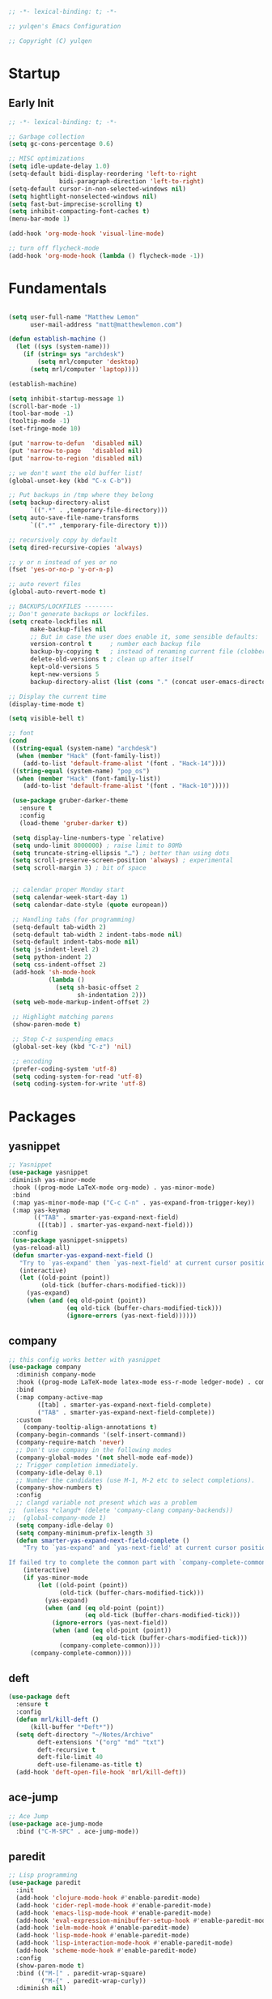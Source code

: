 #+BEGIN_SRC emacs-lisp
  ;; -*- lexical-binding: t; -*-

  ;; yulqen's Emacs Configuration

  ;; Copyright (C) yulqen
#+END_SRC
* Startup
** Early Init
#+BEGIN_SRC emacs-lisp
  ;; -*- lexical-binding: t; -*-

  ;; Garbage collection
  (setq gc-cons-percentage 0.6)

  ;; MISC optimizations
  (setq idle-update-delay 1.0)
  (setq-default bidi-display-reordering 'left-to-right
                bidi-paragraph-direction 'left-to-right)
  (setq-default cursor-in-non-selected-windows nil)
  (setq hightlight-nonselected-windows nil)
  (setq fast-but-imprecise-scrolling t)
  (setq inhibit-compacting-font-caches t)
  (menu-bar-mode 1)
#+END_SRC
#+begin_src emacs-lisp
  (add-hook 'org-mode-hook 'visual-line-mode)
#+end_src
#+begin_src emacs-lisp
  ;; turn off flycheck-mode
  (add-hook 'org-mode-hook (lambda () flycheck-mode -1))
#+end_src

* Fundamentals
#+BEGIN_SRC emacs-lisp

      (setq user-full-name "Matthew Lemon"
            user-mail-address "matt@matthewlemon.com")

      (defun establish-machine ()
        (let ((sys (system-name)))
          (if (string= sys "archdesk")
              (setq mrl/computer 'desktop)
            (setq mrl/computer 'laptop))))

      (establish-machine)

      (setq inhibit-startup-message 1)
      (scroll-bar-mode -1)
      (tool-bar-mode -1)
      (tooltip-mode -1)
      (set-fringe-mode 10)

      (put 'narrow-to-defun  'disabled nil)
      (put 'narrow-to-page   'disabled nil)
      (put 'narrow-to-region 'disabled nil)

      ;; we don't want the old buffer list!
      (global-unset-key (kbd "C-x C-b")) 

      ;; Put backups in /tmp where they belong
      (setq backup-directory-alist
            `((".*" . ,temporary-file-directory)))
      (setq auto-save-file-name-transforms
            `((".*" ,temporary-file-directory t)))

      ;; recursively copy by default
      (setq dired-recursive-copies 'always)

      ;; y or n instead of yes or no
      (fset 'yes-or-no-p 'y-or-n-p)

      ;; auto revert files
      (global-auto-revert-mode t)

      ;; BACKUPS/LOCKFILES --------
      ;; Don't generate backups or lockfiles.
      (setq create-lockfiles nil
            make-backup-files nil
            ;; But in case the user does enable it, some sensible defaults:
            version-control t     ; number each backup file
            backup-by-copying t   ; instead of renaming current file (clobbers links)
            delete-old-versions t ; clean up after itself
            kept-old-versions 5
            kept-new-versions 5
            backup-directory-alist (list (cons "." (concat user-emacs-directory "backup/"))))

      ;; Display the current time
      (display-time-mode t)

      (setq visible-bell t)

      ;; font
      (cond
       ((string-equal (system-name) "archdesk")
        (when (member "Hack" (font-family-list))
          (add-to-list 'default-frame-alist '(font . "Hack-14"))))
       ((string-equal (system-name) "pop_os")
        (when (member "Hack" (font-family-list))
          (add-to-list 'default-frame-alist '(font . "Hack-10")))))

       (use-package gruber-darker-theme
         :ensure t
         :config
         (load-theme 'gruber-darker t))

       (setq display-line-numbers-type `relative)
       (setq undo-limit 8000000) ; raise limit to 80Mb
       (setq truncate-string-ellipsis "…") ; better than using dots
       (setq scroll-preserve-screen-position 'always) ; experimental
       (setq scroll-margin 3) ; bit of space


       ;; calendar proper Monday start
       (setq calendar-week-start-day 1)
       (setq calendar-date-style (quote european))

       ;; Handling tabs (for programming)
       (setq-default tab-width 2)
       (setq-default tab-width 2 indent-tabs-mode nil)
       (setq-default indent-tabs-mode nil)
       (setq js-indent-level 2)
       (setq python-indent 2)
       (setq css-indent-offset 2)
       (add-hook 'sh-mode-hook
                 (lambda ()
                   (setq sh-basic-offset 2
                         sh-indentation 2)))
       (setq web-mode-markup-indent-offset 2)

       ;; Highlight matching parens
       (show-paren-mode t)

       ;; Stop C-z suspending emacs
       (global-set-key (kbd "C-z") 'nil)

       ;; encoding
       (prefer-coding-system 'utf-8)
       (setq coding-system-for-read 'utf-8)
       (setq coding-system-for-write 'utf-8)
#+END_SRC
* Packages
** yasnippet
#+BEGIN_SRC emacs-lisp
;; Yasnippet
(use-package yasnippet
:diminish yas-minor-mode
 :hook ((prog-mode LaTeX-mode org-mode) . yas-minor-mode)
 :bind
 (:map yas-minor-mode-map ("C-c C-n" . yas-expand-from-trigger-key))
 (:map yas-keymap
       (("TAB" . smarter-yas-expand-next-field)
        ([(tab)] . smarter-yas-expand-next-field)))
 :config
 (use-package yasnippet-snippets)
 (yas-reload-all)
 (defun smarter-yas-expand-next-field ()
   "Try to `yas-expand' then `yas-next-field' at current cursor position."
   (interactive)
   (let ((old-point (point))
         (old-tick (buffer-chars-modified-tick)))
     (yas-expand)
     (when (and (eq old-point (point))
                (eq old-tick (buffer-chars-modified-tick)))
                (ignore-errors (yas-next-field))))))
#+END_SRC
** company

#+BEGIN_SRC emacs-lisp
;; this config works better with yasnippet
(use-package company
  :diminish company-mode
  :hook ((prog-mode LaTeX-mode latex-mode ess-r-mode ledger-mode) . company-mode)
  :bind
  (:map company-active-map
        ([tab] . smarter-yas-expand-next-field-complete)
        ("TAB" . smarter-yas-expand-next-field-complete))
  :custom
    (company-tooltip-align-annotations t)
  (company-begin-commands '(self-insert-command))
  (company-require-match 'never)
  ;; Don't use company in the following modes
  (company-global-modes '(not shell-mode eaf-mode))
  ;; Trigger completion immediately.
  (company-idle-delay 0.1)
  ;; Number the candidates (use M-1, M-2 etc to select completions).
  (company-show-numbers t)
  :config
  ;; clangd variable not present which was a problem
;;  (unless *clangd* (delete 'company-clang company-backends))
;;  (global-company-mode 1)
  (setq company-idle-delay 0)
  (setq company-minimum-prefix-length 3)
  (defun smarter-yas-expand-next-field-complete ()
    "Try to `yas-expand' and `yas-next-field' at current cursor position.

If failed try to complete the common part with `company-complete-common'"
    (interactive)
    (if yas-minor-mode
        (let ((old-point (point))
              (old-tick (buffer-chars-modified-tick)))
          (yas-expand)
          (when (and (eq old-point (point))
                     (eq old-tick (buffer-chars-modified-tick)))
            (ignore-errors (yas-next-field))
            (when (and (eq old-point (point))
                       (eq old-tick (buffer-chars-modified-tick)))
              (company-complete-common))))
      (company-complete-common))))
#+END_SRC
** deft
#+begin_src emacs-lisp
  (use-package deft
    :ensure t
    :config
    (defun mrl/kill-deft ()
        (kill-buffer "*Deft*"))
    (setq deft-directory "~/Notes/Archive"
          deft-extensions '("org" "md" "txt")
          deft-recursive t
          deft-file-limit 40
          deft-use-filename-as-title t)
    (add-hook 'deft-open-file-hook 'mrl/kill-deft))
#+end_src
** ace-jump
#+BEGIN_SRC emacs-lisp
    ;; Ace Jump
    (use-package ace-jump-mode
      :bind ("C-M-SPC" . ace-jump-mode))
#+END_SRC
** paredit
#+BEGIN_SRC emacs-lisp
    ;; Lisp programming
    (use-package paredit
      :init
      (add-hook 'clojure-mode-hook #'enable-paredit-mode)
      (add-hook 'cider-repl-mode-hook #'enable-paredit-mode)
      (add-hook 'emacs-lisp-mode-hook #'enable-paredit-mode)
      (add-hook 'eval-expression-minibuffer-setup-hook #'enable-paredit-mode)
      (add-hook 'ielm-mode-hook #'enable-paredit-mode)
      (add-hook 'lisp-mode-hook #'enable-paredit-mode)
      (add-hook 'lisp-interaction-mode-hook #'enable-paredit-mode)
      (add-hook 'scheme-mode-hook #'enable-paredit-mode)
      :config
      (show-paren-mode t)
      :bind (("M-[" . paredit-wrap-square)
             ("M-{" . paredit-wrap-curly))
      :diminish nil)
#+END_SRC
** rainbow-delimiters
#+BEGIN_SRC emacs-lisp
    (use-package rainbow-delimiters
      :config
      (add-hook 'prog-mode-hook 'rainbow-delimiters-mode))
#+END_SRC
** evil
#+BEGIN_SRC emacs-lisp
    ;; EVIL
     (use-package evil
      :init
      :config
      (setq evil-respect-visual-line-mode t)
      (setq evil-default-state 'emacs)
      (evil-mode 0))
#+END_SRC
** which-key
#+BEGIN_SRC emacs-lisp
    ;; which-key
    (use-package which-key
      :config
      (which-key-mode))
#+END_SRC
** elfeed
#+BEGIN_SRC emacs-lisp
(use-package elfeed
  :config
  (setq elfeed-feeds
        '(("http://feeds.bbci.co.uk/news/rss.xml?edition=uk" news)
          ("http://feeds.bbci.co.uk/news/technology/rss.xml" tech news)
          ("https://planet.emacslife.com/atom.xml" emacs)
          ("https://irreal.org/blog/?feed=rss2" emacs)
          ("https://karl-voit.at/feeds/lazyblorg-all.atom_1.0.links-only.xml" emacs)
          ("https://dominiccummings.com/rss.xml" blog tech)
          ("https://usesthis.com/feed.atom" tech blog)
          ("https://plaintextproject.online/feed.xml" plaintext productivity)
          ("https://feeds.feedburner.com/StudyHacks" productivity)
          ("http://newsrss.bbc.co.uk/rss/sportonline_uk_edition/rugby_union/rss.xml" rugby)
          ("http://feeds.bbci.co.uk/news/video_and_audio/politics/rss.xml" news)
          ("https://feeds.feedburner.com/arstechnica/open-source" opensource)
          ("https://www.computerweekly.com/rss/IT-security.xml" cyber)
          ("http://tonsky.me/blog/atom.xml" blog)
          ("https://akkshaya.blog/feed" blob)
          ("https://miguelmota.com/index.xml" blog)
          ("https://www.computerweekly.com/rss/IT-security.xml" security)
          ("https://www.fsf.org/static/fsforg/rss/news.xml" opensource)
          ("https://www.reddit.com/r/emacs.rss" emacs)
          ("https://www.reddit.com/r/rugbyunion/.rss" rugby)
          ("http://pragmaticemacs.com/feed/" emacs)
          ("https://200ok.ch/atom.xml" emacs)
          ("http://www.linuxinsider.com/perl/syndication/rssfull.pl" linux)
          ("http://planet.debian.org/rss20.xml" debian linux)
          ("http://feeds2.feedburner.com/Command-line-fu" linux)
          ("https://opensource.org/news.xml" opensource)
          ("https://www.wired.com/feed/rss" news tech)
          ("https://sivers.org/en.atom" blog))))
#+END_SRC
#+BEGIN_SRC emacs-lisp
;; get scoring in elfeed
(use-package elfeed-score
  :ensure t
  :config
  (progn
    (elfeed-score-enable)
    (define-key elfeed-search-mode-map "=" elfeed-score-map)))
#+END_SRC
** magit
#+BEGIN_SRC emacs-lisp
;; Basic magit
(use-package magit
  :bind ("C-x g" . magit-status))
#+END_SRC
** clojure
#+begin_src emacs-lisp
  (use-package cider
    :ensure t)
#+end_src
** ido
#+BEGIN_SRC emacs-lisp
;; Interactively Do Things (ido)
(use-package ido
  :config
  (ido-mode t)
  (ido-everywhere t)
  (setq ido-enable-flex-matching t)
  (setq ido-everywhere t)
  (setq ido-file-extensions-order '(".org" ".txt" ".py" ".emacs" ".md" ".xml" ".el" ".ini"))
  (setq ido-enable-flex-matching t))
#+END_SRC
** helm (disbaled)
#+BEGIN_SRC emacs-lisp
;; ;; helm
;; (require 'helm-config)
;; (global-set-key (kbd "M-x") #'helm-M-x)
;; (global-set-key (kbd "C-x r b") #'helm-filtered-bookmarks)
;; (global-set-key (kbd "C-x C-f") #'helm-find-files)
;; ;; The default "C-x c" is quite close to "C-x C-c", which quits Emacs.
;; ;; Changed to "C-c h". Note: We must set "C-c h" globally, because we
;; ;; cannot change `helm-command-prefix-key' once `helm-config' is loaded.
;; (global-set-key (kbd "C-c h") 'helm-command-prefix)
;; (global-unset-key (kbd "C-x c"))
;; (helm-mode 1)
#+END_SRC
** ledger
#+BEGIN_SRC emacs-lisp
  ;; ledger mode
  (use-package ledger-mode
    :ensure t
    :mode ("\\.ledger\\'")
    :config
    ;;  (setq ledger-default-date-format "%d/%m/%Y")
    (setq ledger-reports
          '(("hsbc_current_account" "ledger [[ledger-mode-flags]] --date-format \"%d/%m/%Y\" -f /home/lemon/Documents/Budget/ledger/2021/budget2021.ledger reg Assets\\:HSBC\\:Current")
            ("bal" "%(binary) -f %(ledger-file) bal")
            ("reg" "%(binary) -f %(ledger-file) reg")
            ("payee" "%(binary) -f %(ledger-file) reg @%(payee)")
            ("account" "%(binary) -f %(ledger-file) reg %(account)")))
    (add-hook 'ledger-mode-hook
              (lambda ()
                (setq-local tab-always-indent 'complete)
                (setq-local completion-cycle-threshold t)
                (setq-local ledger-complete-in-steps t)))
    :custom (ledger-clear-whole-transactions t))
#+END_SRC
** ivy (disabled)
#+BEGIN_SRC emacs-lisp
;; (use-package ivy
;;   :bind (("C-s" . swiper)
;; 	 :map ivy-minibuffer-map
;; 	 ("TAB" . ivy-alt-done)
;; 	 ("C-l" . ivy-alt-done)
;; 	 ("C-j" . ivy-next-line)
;; 	 ("C-k" . ivy-previous-line)
;; 	 :map ivy-switch-buffer-map
;; 	 ("C-k" . ivy-previous-line)
;; 	 ("C-l" . ivy-done)
;; 	 ("C-d" . ivy-switch-buffer-kill)
;; 	 :map ivy-reverse-i-search-map
;; 	 ("C-k" . ivy-previous-line)
;; 	 ("C-d" . ivy-reverse-i-search-kill))
;;   :config
;;   (ivy-mode 1))
#+END_SRC
** ivy (active)
#+BEGIN_SRC emacs-lisp
(use-package ivy
:diminish
:init
(use-package amx :defer t)
(use-package counsel :diminish :config (counsel-mode 1))
(use-package swiper :defer t)
(ivy-mode 1)
:bind
(("C-s" . swiper-isearch)
("C-x C-f" . counsel-find-file)
("C-x C-m" . counsel-M-x)
("C-h f" . counsel-describe-function)
("C-h v" . counsel-describe-variable)
("C-z s" . counsel-rg)
("C-x C-r" . counsel-recentf)
("C-z b" . counsel-buffer-or-recentf)
("C-z C-b" . counsel-ibuffer)
(:map ivy-minibuffer-map
      ("C-r" . ivy-previous-line-or-history)
      ("M-RET" . ivy-immediate-done))
(:map counsel-find-file-map
      ("C-~" . counsel-goto-local-home)))
:custom
(ivy-use-virtual-buffers t)
(ivy-height 10)
(ivy-on-del-error-function nil)
(ivy-magic-slash-non-match-action 'ivy-magic-slash-non-match-create)
(ivy-count-format "【%d/%d】")
(ivy-wrap t)
:config
(setq projectile-completion-system 'ivy)
(defun counsel-goto-local-home ()
   "Go to the $HOME of the local machine."
   (interactive)
   (ivy--cd "~/")))
#+END_SRC
** beacon
#+BEGIN_SRC emacs-lisp
;; beacon mode
(use-package beacon
  :config
  (setq beacon-color "OrangeRed")
  (beacon-mode 1))
#+END_SRC
** flycheck
#+BEGIN_SRC emacs-lisp
;; flycheck syntax highlighting
(use-package flycheck
  :ensure t
  :init (global-flycheck-mode))

;; turn off flycheck-mode for org
(setq flycheck-global-modes '(not org-mode))
#+END_SRC
** pdf-tools
#+BEGIN_SRC emacs-lisp
;; install pdf-tools
(use-package pdf-tools)
(pdf-tools-install)
#+END_SRC
** dired
#+BEGIN_SRC emacs-lisp
;; dired
(use-package dired
  :ensure nil
  :bind
  (("C-x C-j" . dired-jump)
   ("C-x j" . dired-jump-other-window))
  :custom
  ;; Always delete and copy recursively
  (dired-recursive-deletes 'always)
  (dired-recursive-copies 'always)
  ;; Auto refresh Dired, but be quiet about it
  (global-auto-revert-non-file-buffers t)
  (auto-revert-verbose nil)
  ;; Quickly copy/move file in Dired
  (dired-dwim-target t)
  ;; Move files to trash when deleting
  (delete-by-moving-to-trash t)
  :config
  ;; Reuse same dired buffer, to prevent numerous buffers while navigating in dired
  (put 'dired-find-alternate-file 'disabled nil)
  :hook
  (dired-mode . (lambda ()
                  (local-set-key (kbd "<mouse-2>") #'dired-find-alternate-file)
                  (local-set-key (kbd "RET") #'dired-find-alternate-file)
                  (local-set-key (kbd "^")
                                 (lambda () (interactive) (find-alternate-file ".."))))))

;; dired config
;; human readable
(setq-default dired-listing-switches "-alh")
;; Ability to use a to visit a new directory or file in dired instead of using RET. RET works just fine,
;; but it will create a new buffer for every interaction whereas a reuses the current buffer.
(put 'dired-find-alternate-file 'disabled nil)
(setq dired-recursive-copies 'always)
#+END_SRC
** auto-package-update
#+BEGIN_SRC emacs-lisp
;; auto-package-update
(use-package auto-package-update
  :if (not (daemonp))
  :custom
  (auto-package-update-interval 7) ;; in days
  (auto-package-update-prompt-before-update t)
  (auto-package-update-delete-old-versions t)
  (auto-package-update-hide-results t)
  :config
  (auto-package-update-maybe))
#+END_SRC
** diminish
#+BEGIN_SRC emacs-lisp
;; remove certain minor modes from the mode line
(use-package diminish)
#+END_SRC
** winner
#+BEGIN_SRC emacs-lisp
;; Windmove - use Shift and arrow keys to move in windows
;; this fucks around with org mode - we want to shift timestamps and stuff
;;(when (fboundp 'windmove-default-keybindings)
;; (windmove-default-keybindings))

;; Winner mode - undo and redo changes in window config
;; with C-c left and C-c right
(use-package winner
  :ensure nil
  :custom
  (winner-boring-buffers
   '("*Completions*"
     "*Compile-Log*"
     "*inferior-lisp*"
     "*Fuzzy Completions*"
     "*Apropos*"
     "*Help*"
     "*cvs*"
     "*Buffer List*"
     "*Ibuffer*"
     "*esh command on file*"))
  :config
  (winner-mode 1))
#+END_SRC
** python (elpy)
#+BEGIN_SRC emacs-lisp
;; elpy for python
(use-package elpy
  :ensure t
  :config
  (setq elpy-modules (delq 'elpy-module-flymake elpy-modules))
  (add-hook 'elpy-mode-hook 'flycheck-mode)
  :init
  (elpy-enable))

(when (load "flycheck" t t)
(setq elpy-modules (delq 'elpy-module-flymake elpy-modules))
(add-hook 'elpy-mode-hook 'flycheck-mode))
#+END_SRC
** ace-window
#+BEGIN_SRC emacs-lisp
;; Ace Window
(use-package ace-window
 :bind (("C-x o" . ace-window)
        ("M-2" . ace-window))
 :init
 (setq aw-background t
       aw-keys '(?a ?o ?e ?u ?i ?d ?h ?t ?n ?s)))
#+END_SRC
** expand-region
#+BEGIN_SRC emacs-lisp
;; expand-region
(use-package expand-region
  :bind (("C-@" . er/expand-region)
         ("C-=" . er/expand-region)
         ("M-3" . er/expand-region)))
#+END_SRC
** browse-kill-ring
#+BEGIN_SRC emacs-lisp
;; browse-kill-ring
(use-package browse-kill-ring
  :bind ("C-x C-y" . browse-kill-ring)
  :config
  (setq browse-kill-ring-quit-action 'kill-and-delete-window))

(setq save-interprogram-paste-before-kill t)
#+END_SRC
** recentf
#+BEGIN_SRC emacs-lisp
;; recentf
(use-package recentf
:hook (after-init . recentf-mode)
:custom
(recentf-auto-cleanup "05:00am")
(recentf-exclude '((expand-file-name package-user-dir)
               ".cache"
               ".cask"
               ".elfeed"
               "bookmarks"
               "cache"
               "ido.*"
               "persp-confs"
               "recentf"
               "undo-tree-hist"
               "url"
               "COMMIT_EDITMSG\\'"))
(setq recentf-auto-cleanup 'never
    recentf-max-saved-items 50
    recentf-save-file (concat user-emacs-directory ".recentf"))
(setq recentf-max-menu-items 25)
(setq recentf-max-saved-items 25)
(recentf-mode t))
#+END_SRC
** org-roam
#+BEGIN_SRC emacs-lisp
      (use-package org-roam
        :ensure t
        :custom
        (org-roam-dailies-directory "daily/")
        (org-roam-directory "~/org-roam")
        (org-roam-capture-templates
              '(("d" "default" plain
                 "%?"
                 :target (file+head "%<%Y%m%d%H%M%S>-${slug}.org" "#+title: ${title}\n")
                 :unnarrowed t)
                ("e" "encrypted" plain
                 "%?"
                 :target (file+head "%<%Y%m%d%H%M%S>-${slug}.org.gpg" "#+title: ${title}\n")
                 :unnarrowed t)))
        (org-roam-dailies-capture-templates
              '(("d" "default" entry "* %<%T>: %?"
                 :target (file+head "%<%Y-%m-%d>.org" "#+title: %<%Y-%m-%d>\n")
                 :unnarrowed t)))
        :bind (("C-c n l" . org-roam-buffer-toggle)
               ("C-c n f" . org-roam-node-find)
               ("C-c n i" . org-roam-node-insert)
               ("C-c n n" . org-roam-dailies-capture-today)
               ("C-c n t" . org-roam-dailies-goto-today)
               :map org-roam-mode-map
               ("y" . org-roam-dailies-goto-previous-note)
               ("t" . org-roam-dailies-goto-next-note)
               ("d" . org-roam-dailies-goto-date)
               ("D" . org-roam-dailies-capture-date))
        :bind-keymap ("C-c n D" . org-roam-mode-map)
        :config
        (org-roam-db-autosync-mode)
        ;; Bind this to C-c n I
        (defun org-roam-node-insert-immediate (arg &rest args)
          (interactive "P")
          (let ((args (cons arg args))
                (org-roam-capture-templates (list (append (car org-roam-capture-templates)
                                                        '(:immediate-finish t)))))
            (apply #'org-roam-node-insert args)))
        :bind (("C-c n I" . org-roam-node-insert-immediate)))
#+END_SRC
* Keybindings
** movement
#+begin_src emacs-lisp
;; some core bindings
;; Use iBuffer instead of Buffer List
;;(global-set-key (kbd "C-x C-b") #'ibuffer)
;; Truncate lines
(global-set-key (kbd "C-x C-l") #'toggle-truncate-lines)
;; Adjust font size like web browsers
(global-set-key (kbd "C-+") #'text-scale-increase)
(global-set-key (kbd "C--") #'text-scale-decrease)
;; Move up/down paragraph
(global-set-key (kbd "M-n") #'forward-paragraph)
(global-set-key (kbd "M-p") #'backward-paragraph)
#+end_src
* My functions
#+BEGIN_SRC emacs-lisp
;; kill other buffers
(defun kill-other-buffers ()
   "Kill all other buffers."
   (interactive)
   (mapc 'kill-buffer (delq (current-buffer) (buffer-list))))
#+END_SRC
* org-mode
** sunrise and sunset
#+BEGIN_SRC emacs-lisp
(setq calendar-latitude 55.77)
(setq calendar-longitude -2.01)
(setq calendar-location-name "Berwick-upon-Tweed")
#+END_SRC
** org main config
#+BEGIN_SRC emacs-lisp
  (use-package org
    :init
    (add-to-list 'org-modules 'org-habit)
    :bind (("C-c l" . 'org-store-link)
           ("C-c a" . 'org-agenda)
           ("C-c b" . 'org-iswitchb)
           ("C-c c" . 'org-capture))
    :config
    (setq org-src-tab-acts-natively t)
    (setq org-directory "~/org/")
    (setq org-highest-priority ?A)
    (setq org-default-priority ?C)
    (setq org-lowest-priority ?E)
    (setq org-priority-faces
        '((?A . (:foreground "#CC0000" :background "#FFE3E3"))
          (?B . (:foreground "#64992C" :background "#EBF4DD"))
          (?C . (:foreground "#64992C" :background "#FFFFFF"))))
    (setq org-ellipsis "...")
    (setq org-startup-indented nil)
    (setq org-hide-leading-stars nil)
    (setq org-log-into-drawer t)
    (setq org-deadline-warning-days 4)
    (setq org-clock-persist 'history)
    (org-clock-persistence-insinuate)
    (setq org-default-notes-file (concat org-directory "/notes.org"))
    (setq org-M-RET-may-split-line '(default . nil))
    (setq org-enforce-todo-dependencies t)
    (setq org-log-done 'time)
    (setq org-log-done-with-time 'note)
    (setq diary-file "~/org/diary")
    (setq org-reverse-note-order t)
    (setq +org-habit-min-width 45)
    (setq org-habit-show-habits t)
    (setq org-habit-show-habits-only-for-today nil)
    (setq org-columns-default-format "%50ITEM(Task) %10CLOCKSUM %25TIMESTAMP_IA")
    (setq org-archive-location "~/org/archive.org::* From %s")
    (setq org-refile-targets (quote ((nil :maxlevel . 9)
                                     (org-agenda-files :maxlevel . 9))))
#+END_SRC
** org agenda specific
#+BEGIN_SRC emacs-lisp
    (setq org-agenda-span 'day)
    (setq org-agenda-start-day "today")
    (setq org-agenda-files (quote ("~/org/home.org"
                                   "~/org/projects.org"
                                   "~/org/refile.org"
                                   "~/org/mod.org"
                                   "~/org/notes.org"
                                   "~/org/habits.org")))
    (setq org-agenda-window-setup 'current-window)
    (setq org-agenda-start-with-log-mode t)
    (setq org-agenda-include-diary nil)
    (setq org-agenda-diary-file "~/org/calendar/cal.org")
    (setq org-agenda-show-future-repeats t)
    (setq org-agenda-skip-deadline-if-done t)
    (setq org-agenda-skip-scheduled-if-done t)
    (setq org-agenda-sort-notime-is-late nil)
#+END_SRC
** org dispatcher
#+BEGIN_SRC emacs-lisp
  (setq org-agenda-custom-commands
        '(
          ("w" "Work"
           (
            (agenda)
            (tags "TODO=\"DOING\"|REFILE+LEVEL=2|current|PRIORITY=\"A\"" ((org-agenda-overriding-header "DEAL")))
            (tags-todo "TODO=\"WAITING\"" ((org-agenda-overriding-header "MOD WAITING")
                                           (org-agenda-sorting-strategy '(deadline-down scheduled-down priority-down))))
            (tags-todo "-SCHEDULED>=\"<today>\"&TODO=\"NEXT\""
                       ((org-agenda-overriding-header "MOD NEXT UNSCHEDULED")
                        (org-agenda-sorting-strategy '(deadline-up priority-down))))
            (tags-todo "TODO=\"PROJ\"" ((org-agenda-overriding-header "Projects")))
            (tags-todo "TODO=\"NEXT\"" ((org-agenda-overriding-header "All Next Actions")
                                        (org-agenda-sorting-strategy '(deadline-up scheduled-down priority-down))))
            (tags-todo "TODO=\"TODO\"" ((org-agenda-overriding-header "TODO")
                                        (org-agenda-sorting-strategy '(deadline-up)))))
           ((org-agenda-category-filter-preset '("+MOD" "+Proj/Task" "+Meeting" "+WorkTrip" "+refile"))))

          ("h" "Home"
           (
            (agenda)
            (tags "TODO=\"DOING\"|REFILE+LEVEL=2|current|PRIORITY=\"A\"" ((org-agenda-overriding-header "DEAL")))
            (tags-todo "TODO=\"WAITING\"" ((org-agenda-overriding-header "Home WAITING")
                                           (org-agenda-sorting-strategy '(deadline-down scheduled-down priority-down))))
            (tags-todo "-SCHEDULED>=\"<today>\"&TODO=\"NEXT\""
                       ((org-agenda-overriding-header "Home NEXT UNSCHEDULED")
                        (org-agenda-sorting-strategy '(deadline-down scheduled-down priority-down))))
            (tags-todo "TODO=\"PROJ\"" ((org-agenda-overriding-header "Projects")))
            (tags-todo "TODO=\"NEXT\"" ((org-agenda-overriding-header "All Next Actions")
                                        (org-agenda-sorting-strategy '(deadline-down scheduled-down priority-down))))
            (tags-todo "TODO=\"TODO\"" ((org-agenda-overriding-header "TODO"))))
           ((org-agenda-category-filter-preset '("+home" "+habits" "+refile"))))
          ("i" tags "idea")
          ("r" tags "LEVEL=2+REFILE" ((org-agenda-overriding-header "Stuff to refile")))))
#+END_SRC
** org capture templates
#+BEGIN_SRC emacs-lisp
  (setq org-capture-templates
        (quote (("i" "Inbox" entry (file+headline "~/org/refile.org" "Inbox")
                 "* %?\nCaptured: %U\n")
                ("h" "Home Tasks & Notes")
                ;; ("w" "Protocol Capture" entry (file+headline "~/org/refile.org" "Web Capture")
                ;;  "* %^{Title or Comment}\nDescription: %:description\nSource: %:link\n%:initial\nCaptured: %U\n")
                ("x" "Protocol Capture" entry (file+headline "~/org/refile.org" "Web Capture")
                 "* TODO Review %:description\nSource: %:link\n%:initial\nCaptured: %U\n" :immediate-finish t)
                ("w" "Protocol Capture" entry (file+headline "~/org/refile.org" "Web Capture")
                 "* %:description\nSource: %:link\n%:initial\nCaptured: %U\n")
                ("ht" "Home TODO" entry (file+headline "~/org/home.org" "Tasks")
                 "** TODO %?\nEntered on %U\n"
                 :prepend t)
                ("hn" "Home NEXT" entry (file+headline "~/org/home.org" "Tasks")
                 "** NEXT %?\nEntered on %U\n"
                 :prepend t)
                ("hS" "Home Someday" entry (file+headline "~/org/home.org" "Someday")
                 "** SOMEDAY %?\nEntered on %U\n")
                ;; ("hN" "Home Note" entry (file+headline "~/org/home.org" "Notes")
                ;;  "** %?\nEntered on %U\n")
                ;; ("hj" "Journal" entry (file+olp+datetree "~/org/home.org" "Journal")
                ;;  "* %?\nEntered on %U\n")
                ("hi" "Home Idea" entry (file+headline "~/org/home.org" "Notes")
                 "** %? :idea:\nEntered on %U\n")
                ("hs" "Home Calendar - Single" entry (file+headline "~/org/home.org" "Calendar")
                 "* %?\n%^T")
                ("hb" "Home Calendar - Block" entry (file+headline "~/org/home.org" "Calendar")
                 "* %?\n%^t--%^t")
                ("w" "Work Tasks & Notes")
                ("wt" "Work TODO" entry (file+headline "~/org/mod.org" "Tasks")
                 "** TODO %?\nEntered on %U\n"
                 :prepend t)
                ("wn" "Work NEXT" entry (file+headline "~/org/mod.org" "Tasks")
                 "** NEXT %?\nEntered on %U\n"
                 :prepend t)
                ("wS" "Work Someday" entry (file+headline "~/org/mod.org" "Someday")
                 "** SOMEDAY %?\nEntered on %U\n")
                ("wN" "Note" entry (file+headline "~/org/mod.org" "Notes")
                 "* %?\nEntered on %U\n")
                ("wc" "Note from Clipboard" entry (file+headline "~/org/mod.org" "Notes")
                 "* %?\n\t\n%c")
                ("wr" "Note from Region" entry (file+headline "~/org/mod.org" "Notes")
                 "* %?\n\t\n%i")
                ("wj" "Journal" entry (file+olp+datetree "~/org/mod.org" "Journal")
                 "* %?\nEntered on %U\n")
                ("wd" "Retrospective Tasks" entry (file+headline "~/org/mod.org" "Tasks")
                 "* DONE %?\nCLOSED: %U")
                ("ws" "Work Calendar - Single" entry (file+headline "~/org/mod.org" "Calendar")
                 "* %?\n%^T")
                ("wb" "Work Calendar - Block" entry (file+headline "~/org/mod.org" "Calendar")
                 "* %?\n%^t--%^t")
                ("wp" "Work Calendar - Trip" entry (file+headline "~/org/mod.org" "Work Trips")
                 "* %?\n%^t--%^t")
                ("wm" "Work Calendar - Meeting" entry (file+headline "~/org/mod.org" "Meetings")
                 "* %?\n:PROPERTIES:\n:CATEGORY: Meeting\n:END:\n%^T")
                ("e" "Emacs Tip")
                ("et" "Emacs Tip" entry (file+headline "~/org/emacs-tips.org" "Emacs Tips")
                 "* %?\n\t%a")
                ("er" "Emacs Tip from Region" entry (file+headline "~/org/emacs-tips.org" "Emacs Tips")
                 "* %?\n\t%i"))))
#+END_SRC
** org tags
#+BEGIN_SRC emacs-lisp
   (setq org-tag-alist '(
                        ;; Type
                        ("brainstorm" . ?b)
                        ("idea" . ?d)
                        ;; Context
                        ("work" . ?w)
                        ("home" . ?h)
                        ("errand" . ?e)
                        ("emacs" . ?E)
                        ("orgmode" . ?o)
                        ("joanna" . ?j)
                        ("harvey" . ?h)
                        ("sophie" . ?s)))
#+END_SRC
** org open agenda full screen
#+BEGIN_SRC emacs-lisp
  (defun open-agenda ()
    "Open the org-agenda."
    (interactive)
    (let ((agenda "*Org Agenda*"))
      (if (equal (get-buffer agenda) nil)
          (org-agenda-list)
        (unless (equal (buffer-name (current-buffer)) agenda)
          (switch-to-buffer agenda))
        (org-agenda-redo t)
        (beginning-of-buffer))))
#+END_SRC
** org stuck projects
#+BEGIN_SRC emacs-lisp
  (setq org-stuck-projects
        '("+LEVEL=2/+PROJ" ("NEXT" "DOING") nil ""))
#+END_SRC
** org keywords
#+BEGIN_SRC emacs-lisp
  (setq org-todo-keywords
        (quote ((sequence "TODO(t)" "NEXT(n)" "DOING(D)" "PROJ(p)"  "|" "DONE(d!)")
                (sequence "WAITING(w@/!)" "SOMEDAY(s@/!)" "HOLD(h@/!)" "|" "CANCELLED(c@/!)"))))
                

  (setq org-todo-keyword-faces
        (quote (("TODO" :foreground "red" :weight bold)
                ("NEXT" :foreground "cyan" :weight bold)
                ("PROJ" :foreground "pink" :weight bold)
                ("DOING" :foreground "orchid" :weight bold)
                ("DONE" :foreground "forest green" :weight bold)
                ("WAITING" :foreground "orange" :weight bold)
                ("SOMEDAY" :foreground "blue" :weight bold)
                ("HOLD" :foreground "magenta" :weight bold)
                ("CANCELLED" :foreground "forest green" :weight bold))))
#+END_SRC
** org todo state triggers
#+BEGIN_SRC emacs-lisp
  (setq org-todo-state-tags-triggers
        (quote (("CANCELLED" ("CANCELLED" . t))
                ("WAITING" ("WAITING" . t))
                ("HOLD" ("WAITING") ("HOLD" . t))
                (done ("WAITING") ("HOLD"))
                ("TODO" ("WAITING") ("CANCELLED") ("HOLD"))
                ("NEXT" ("WAITING") ("CANCELLED") ("HOLD"))
                ("DONE" ("WAITING") ("CANCELLED") ("HOLD"))))))
#+END_SRC




